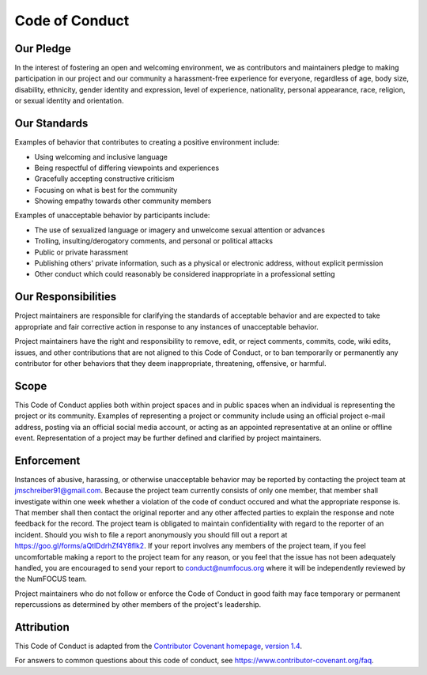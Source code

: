======
Code of Conduct
======

Our Pledge
----------

In the interest of fostering an open and welcoming environment, we as contributors and maintainers pledge to making participation in our project and our community a harassment-free experience for everyone, regardless of age, body size, disability, ethnicity, gender identity and expression, level of experience, nationality, personal appearance, race, religion, or sexual identity and orientation.

Our Standards
-------------

Examples of behavior that contributes to creating a positive environment include:

* Using welcoming and inclusive language
* Being respectful of differing viewpoints and experiences
* Gracefully accepting constructive criticism
* Focusing on what is best for the community
* Showing empathy towards other community members

Examples of unacceptable behavior by participants include:

* The use of sexualized language or imagery and unwelcome sexual attention or advances
* Trolling, insulting/derogatory comments, and personal or political attacks
* Public or private harassment
* Publishing others' private information, such as a physical or electronic address, without explicit permission
* Other conduct which could reasonably be considered inappropriate in a professional setting

Our Responsibilities
--------------------

Project maintainers are responsible for clarifying the standards of acceptable behavior and are expected to take appropriate and fair corrective action in response to any instances of unacceptable behavior.

Project maintainers have the right and responsibility to remove, edit, or reject comments, commits, code, wiki edits, issues, and other contributions that are not aligned to this Code of Conduct, or to ban temporarily or permanently any contributor for other behaviors that they deem inappropriate, threatening, offensive, or harmful.

Scope
-----

This Code of Conduct applies both within project spaces and in public spaces when an individual is representing the project or its community. Examples of representing a project or community include using an official project e-mail address, posting via an official social media account, or acting as an appointed representative at an online or offline event. Representation of a project may be further defined and clarified by project maintainers.

Enforcement
-----------

Instances of abusive, harassing, or otherwise unacceptable behavior may be reported by contacting the project team at jmschreiber91@gmail.com. Because the project team currently consists of only one member, that member shall investigate within one week whether a violation of the code of conduct occured and what the appropriate response is. That member shall then contact the original reporter and any other affected parties to explain the response and note feedback for the record. The project team is obligated to maintain confidentiality with regard to the reporter of an incident. Should you wish to file a report anonymously you should fill out a report at https://goo.gl/forms/aQtlDdrhZf4Y8flk2. If your report involves any members of the project team, if you feel uncomfortable making a report to the project team for any reason, or you feel that the issue has not been adequately handled, you are encouraged to send your report to conduct@numfocus.org where it will be independently reviewed by the NumFOCUS team. 

Project maintainers who do not follow or enforce the Code of Conduct in good faith may face temporary or permanent repercussions as determined by other members of the project's leadership.

Attribution
-----------

This Code of Conduct is adapted from the `Contributor Covenant homepage <http://contributor-covenant.org>`_, `version 1\.4 <http://contributor-covenant.org/version/1/4/>`_.

For answers to common questions about this code of conduct, see https://www.contributor-covenant.org/faq.
